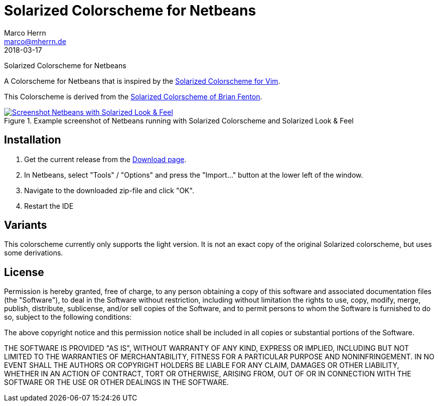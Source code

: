 Solarized Colorscheme for Netbeans
==================================
Marco Herrn <marco@mherrn.de>
2018-03-17
:notoc:
:homepage: https://github.com/hupfdule/solarized-netbeans-colorscheme
:solarized-homepage: http://ethanschoonover.com/solarized
:fenti-solarized-colorscheme-homepage: https://github.com/fentie/netbeans-colors-solarized
:download-page: https://github.com/hupfdule/solarized-netbeans-colorscheme/releases
:issue-page: https://github.com/hupfdule/solarized-netbeans-colorscheme/issues
:source-highlighter: prettify
:version: 1.0.0-SNAPSHOT

Solarized Colorscheme for Netbeans

A Colorscheme for Netbeans that is inspired by the
{solarized-homepage}[Solarized Colorscheme for Vim].

This Colorscheme is derived from the
{fenti-solarized-colorscheme-homepage}[Solarized Colorscheme of Brian
Fenton].

.Example screenshot of Netbeans running with Solarized Colorscheme and Solarized Look & Feel
[link=netbeans-solarized.png]
image::netbeans-solarized.png[Screenshot Netbeans with Solarized Look & Feel]


Installation
------------

1. Get the current release from the {download-page}[Download page].
2. In Netbeans, select "Tools" / "Options" and press the "Import…" button at the 
   lower left of the window.
3. Navigate to the downloaded zip-file and click "OK".
4. Restart the IDE

Variants
--------

This colorscheme currently only supports the light version. It is not an
exact copy of the original Solarized colorscheme, but uses some
derivations.

License
-------

Permission is hereby granted, free of charge, to any person obtaining a copy of
this software and associated documentation files (the "Software"), to deal in
the Software without restriction, including without limitation the rights to
use, copy, modify, merge, publish, distribute, sublicense, and/or sell copies
of the Software, and to permit persons to whom the Software is furnished to do
so, subject to the following conditions:

The above copyright notice and this permission notice shall be included in all
copies or substantial portions of the Software.

THE SOFTWARE IS PROVIDED "AS IS", WITHOUT WARRANTY OF ANY KIND, EXPRESS OR
IMPLIED, INCLUDING BUT NOT LIMITED TO THE WARRANTIES OF MERCHANTABILITY,
FITNESS FOR A PARTICULAR PURPOSE AND NONINFRINGEMENT. IN NO EVENT SHALL THE
AUTHORS OR COPYRIGHT HOLDERS BE LIABLE FOR ANY CLAIM, DAMAGES OR OTHER
LIABILITY, WHETHER IN AN ACTION OF CONTRACT, TORT OR OTHERWISE, ARISING FROM,
OUT OF OR IN CONNECTION WITH THE SOFTWARE OR THE USE OR OTHER DEALINGS IN THE
SOFTWARE.

